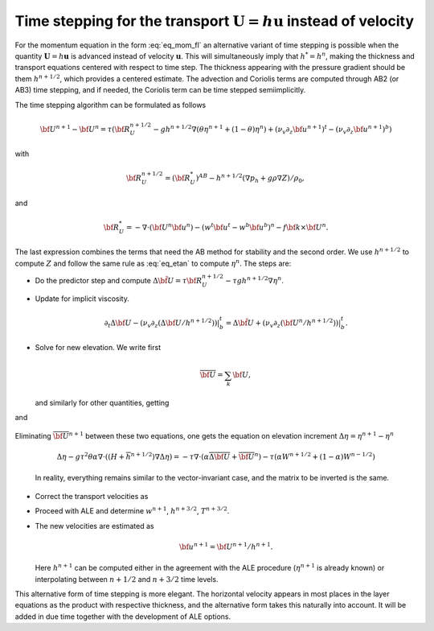 .. _time_stepping_transport:

Time stepping for the transport :math:`\mathbf{U}=h\mathbf{u}` instead of velocity
**********************************************************************************

For the momentum equation in the form :eq:`eq_mom_fl` an alternative variant of time stepping is possible when the quantity :math:`\mathbf{U}=h\mathbf{u}` is advanced instead of  velocity :math:`\mathbf{u}`. This will simultaneously imply that :math:`h^*=h^{n}`, making the thickness and transport equations centered with respect to time step. The thickness appearing with the pressure gradient should be them :math:`h^{n+1/2}`, which provides a centered estimate. The advection and Coriolis terms are computed through AB2 (or AB3) time stepping, and if needed, the Coriolis term can be time stepped semiimplicitly.

The time stepping algorithm can be formulated as follows

.. math::
   {\bf U}^{n+1}-{\bf U}^{n}=\tau({\bf R}_{U}^{n+1/2}-gh^{n+1/2}\nabla(\theta\eta^{n+1}+(1-\theta)\eta^n)+(\nu_v\partial_z{\bf u}^{n+1})^t-(\nu_v\partial_z{\bf u}^{n+1})^b)

with

.. math::
   {\bf R}_{U}^{n+1/2}=({\bf R}_{U}^*)^{AB}-h^{n+1/2}(\nabla p_h+g\rho\nabla Z)/\rho_0,

and

.. math::
   {\bf R}_{U}^*=-\nabla\cdot({\bf U}^n{\bf u}^n)-(w^t{\bf u}^t-w^b{\bf u}^b)^n-f{\bf k}\times{\bf U}^n.

The last expression combines the terms that need the AB method for stability and the second order. We use :math:`h^{n+1/2}` to compute :math:`Z` and follow the same rule as :eq:`eq_etan` to compute :math:`\eta^n`. The steps are:

- Do the predictor step and compute :math:`\Delta \tilde{\bf U}=\tau{\bf R}_U^{n+1/2}-\tau gh^{n+1/2}\nabla\eta^n`.

- Update for implicit viscosity.

  .. math::
     \partial_t\Delta{\bf U}-(\nu_v\partial_z(\Delta{\bf U}/h^{n+1/2}))|^t_b=\Delta\tilde{\bf U}+(\nu_v\partial_z({\bf U}^n/h^{n+1/2}))|^t_b.

- Solve for new elevation. We write first

  .. math::
     \overline{\bf U}=\sum_k{\bf U},

  and similarly for other quantities, getting

  .. math::
     \overline{\bf U}^{n+1}-\overline{\bf U}^n=\overline{\Delta{\bf U}}-g\tau(H+\overline h^{n+1/2})\theta\nabla(\eta^{n+1}-\eta^n)
     :label: eq_baru

and

  .. math::
     \eta^{n+1}-\eta^n=-\tau\nabla\cdot(\alpha\overline{\bf U}^{n+1}+(1-\alpha)\overline{\bf U}^{n})-\tau(\alpha W^{n+1/2}+(1-\alpha)W^{n-1/2}).
     :label: eq_etaU

Eliminating :math:`\overline{\bf U}^{n+1}` between these two equations, one gets the equation on elevation increment :math:`\Delta\eta=\eta^{n+1}-\eta^n`

  .. math::
     \Delta\eta-g\tau^2\theta\alpha\nabla\cdot((H+\overline h^{n+1/2})\nabla\Delta\eta)=-\tau\nabla\cdot(\alpha\overline{\Delta{\bf U}}+\overline{\bf U}^n)-\tau(\alpha W^{n+1/2}+(1-\alpha)W^{n-1/2})

  In reality, everything remains similar to the vector-invariant case, and the matrix to be inverted is the same.

- Correct the transport velocities as

  .. math::
     {\bf U}^{n+1}-{\bf U}^n={\Delta{\bf U}}-g\tau h^{n+1/2}\theta\nabla\Delta\eta.
     :label: eq_corrU

- Proceed with ALE and determine :math:`w^{n+1}`, :math:`h^{n+3/2}`, :math:`T^{n+3/2}`.

- The new velocities are estimated as

  .. math::
     {\bf u}^{n+1}={\bf U}^{n+1}/h^{n+1}.

  Here :math:`h^{n+1}` can be computed either in the agreement with the ALE procedure (:math:`\eta^{n+1}` is already known) or interpolating between :math:`n+1/2` and :math:`n+3/2` time levels.


This alternative form of time stepping is more elegant. The horizontal velocity appears in most places in the layer equations as the product with respective thickness, and the alternative form takes this naturally into account. It will be added in due time together with the development of ALE options.